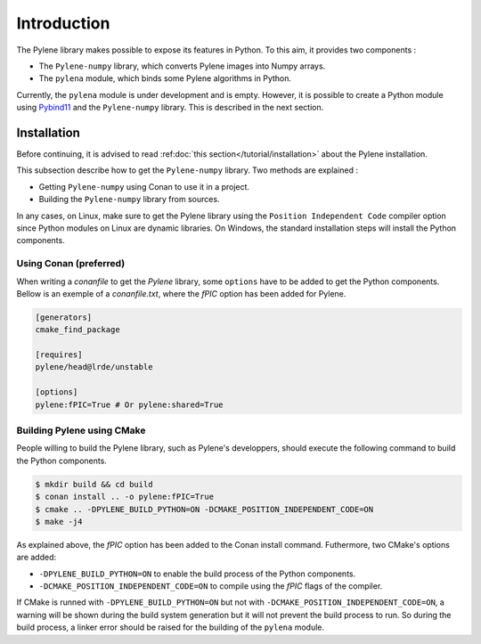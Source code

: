 Introduction
============

The Pylene library makes possible to expose its features in Python. To this aim, it provides two components :

* The ``Pylene-numpy`` library, which converts Pylene images into Numpy arrays.
* The ``pylena`` module, which binds some Pylene algorithms in Python.

Currently, the ``pylena`` module is under development and is empty. However, it is possible to create
a Python module using `Pybind11 <https://pybind11.readthedocs.io>`_ and the ``Pylene-numpy`` library. This is described in the next section.

Installation
^^^^^^^^^^^^

Before continuing, it is advised to read :ref:doc:`this section</tutorial/installation>` about the Pylene installation.

This subsection describe how to get the ``Pylene-numpy`` library. Two methods are explained :

* Getting ``Pylene-numpy`` using Conan to use it in a project.
* Building the ``Pylene-numpy`` library from sources.

In any cases, on Linux, make sure to get the Pylene library using the ``Position Independent Code`` compiler option
since Python modules on Linux are dynamic libraries. On Windows, the standard installation steps will install the Python
components.

Using Conan (preferred)
-----------------------

When writing a `conanfile` to get the `Pylene` library, some ``options`` have to be added to get the Python components.
Bellow is an exemple of a `conanfile.txt`, where the `fPIC` option has been added for Pylene.

.. code-block:: text

    [generators]
    cmake_find_package

    [requires]
    pylene/head@lrde/unstable

    [options]
    pylene:fPIC=True # Or pylene:shared=True

Building Pylene using CMake
---------------------------

People willing to build the Pylene library, such as Pylene's developpers, should execute the following command
to build the Python components.

.. code-block:: console

    $ mkdir build && cd build
    $ conan install .. -o pylene:fPIC=True
    $ cmake .. -DPYLENE_BUILD_PYTHON=ON -DCMAKE_POSITION_INDEPENDENT_CODE=ON
    $ make -j4

As explained above, the `fPIC` option has been added to the Conan install command. Futhermore, two CMake's options
are added:

* ``-DPYLENE_BUILD_PYTHON=ON`` to enable the build process of the Python components.
* ``-DCMAKE_POSITION_INDEPENDENT_CODE=ON`` to compile using the `fPIC` flags of the compiler.

If CMake is runned with ``-DPYLENE_BUILD_PYTHON=ON`` but not with ``-DCMAKE_POSITION_INDEPENDENT_CODE=ON``, a warning will be shown during the build system generation
but it will not prevent the build process to run. So during the build process, a linker error should be raised for the building of the ``pylena`` module.